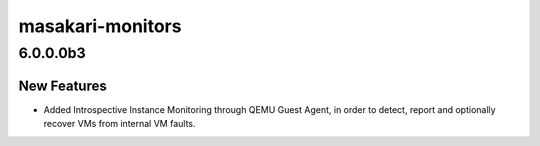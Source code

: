 =================
masakari-monitors
=================

.. _masakari-monitors_6.0.0.0b3:

6.0.0.0b3
=========

.. _masakari-monitors_6.0.0.0b3_New Features:

New Features
------------

.. releasenotes/notes/introspectiveinstancemonitor-f4bc71f029b61d49.yaml @ a680e323b8d061d1fe61c86817bd0ff5478bc580

- Added Introspective Instance Monitoring through QEMU Guest Agent,
  in order to detect, report and optionally recover VMs from internal
  VM faults.

